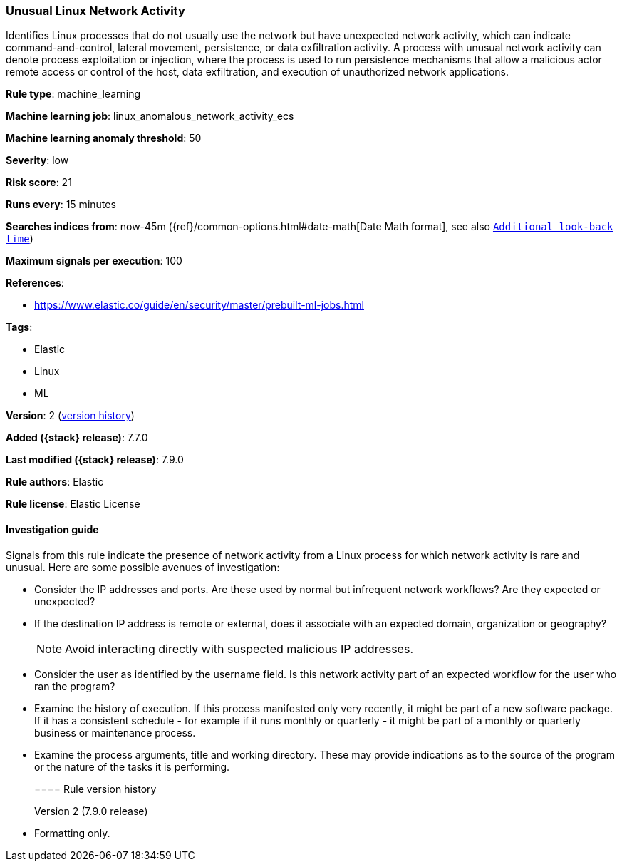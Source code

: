 [[unusual-linux-network-activity]]
=== Unusual Linux Network Activity

Identifies Linux processes that do not usually use the network but have
unexpected network activity, which can indicate command-and-control, lateral
movement, persistence, or data exfiltration activity. A process with unusual
network activity can denote process exploitation or injection, where the process
is used to run persistence mechanisms that allow a malicious actor remote access
or control of the host, data exfiltration, and execution of unauthorized network
applications.

*Rule type*: machine_learning

*Machine learning job*: linux_anomalous_network_activity_ecs

*Machine learning anomaly threshold*: 50


*Severity*: low

*Risk score*: 21

*Runs every*: 15 minutes

*Searches indices from*: now-45m ({ref}/common-options.html#date-math[Date Math format], see also <<rule-schedule, `Additional look-back time`>>)

*Maximum signals per execution*: 100

*References*:

* https://www.elastic.co/guide/en/security/master/prebuilt-ml-jobs.html

*Tags*:

* Elastic
* Linux
* ML

*Version*: 2 (<<unusual-linux-network-activity-history, version history>>)

*Added ({stack} release)*: 7.7.0

*Last modified ({stack} release)*: 7.9.0

*Rule authors*: Elastic

*Rule license*: Elastic License

==== Investigation guide

Signals from this rule indicate the presence of network activity from a Linux
process for which network activity is rare and unusual.  Here are some possible
avenues of investigation:

* Consider the IP addresses and ports. Are these used by normal but infrequent
network workflows? Are they expected or unexpected?
* If the destination IP address is remote or external, does it associate with
an expected domain, organization or geography?
+
NOTE: Avoid interacting directly with suspected malicious IP addresses. 

* Consider the user as identified by the username field. Is this network
activity part of an expected workflow for the user who ran the program?
* Examine the history of execution. If this process manifested only
very recently, it might be part of a new software package. If it has a
consistent schedule - for example if it runs monthly or quarterly - it might be
part of a monthly or quarterly business or maintenance process.
* Examine the process arguments, title and working directory. These may provide
indications as to the source of the program or the nature of the tasks it is
performing.
[[unusual-linux-network-activity-history]]
==== Rule version history

Version 2 (7.9.0 release)::
* Formatting only.
